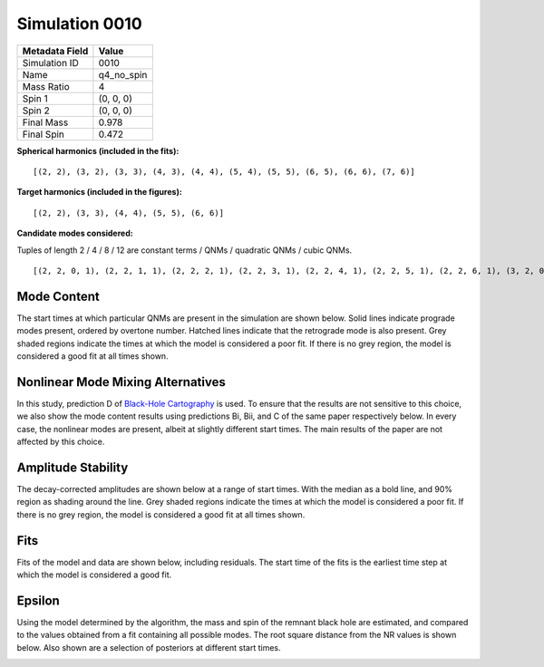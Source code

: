 Simulation 0010
===========================

+-----------------------+-------------------------+
| Metadata Field        | Value                   |
+=======================+=========================+
| Simulation ID         | 0010                    |
+-----------------------+-------------------------+
| Name                  | q4_no_spin              |
+-----------------------+-------------------------+
| Mass Ratio            | 4                       |
+-----------------------+-------------------------+
| Spin 1                | (0, 0, 0)               |
+-----------------------+-------------------------+
| Spin 2                | (0, 0, 0)               |
+-----------------------+-------------------------+
| Final Mass            | 0.978                   |
+-----------------------+-------------------------+
| Final Spin            | 0.472                   |
+-----------------------+-------------------------+

**Spherical harmonics (included in the fits):**

::

    [(2, 2), (3, 2), (3, 3), (4, 3), (4, 4), (5, 4), (5, 5), (6, 5), (6, 6), (7, 6)]

**Target harmonics (included in the figures):**

::

    [(2, 2), (3, 3), (4, 4), (5, 5), (6, 6)]

**Candidate modes considered:**

Tuples of length 2 / 4 / 8 / 12 are constant terms / QNMs / quadratic QNMs / cubic QNMs. 

::

    [(2, 2, 0, 1), (2, 2, 1, 1), (2, 2, 2, 1), (2, 2, 3, 1), (2, 2, 4, 1), (2, 2, 5, 1), (2, 2, 6, 1), (3, 2, 0, 1), (3, 2, 1, 1), (3, 2, 2, 1), (3, 2, 3, 1), (3, 2, 4, 1), (3, 2, 5, 1), (3, 2, 6, 1), (3, 3, 0, 1), (3, 3, 1, 1), (3, 3, 2, 1), (3, 3, 3, 1), (3, 3, 4, 1), (3, 3, 5, 1), (3, 3, 6, 1), (4, 3, 0, 1), (4, 3, 1, 1), (4, 3, 2, 1), (4, 3, 3, 1), (4, 3, 4, 1), (4, 3, 5, 1), (4, 3, 6, 1), (4, 4, 0, 1), (4, 4, 1, 1), (4, 4, 2, 1), (4, 4, 3, 1), (4, 4, 4, 1), (4, 4, 5, 1), (4, 4, 6, 1), (5, 4, 0, 1), (5, 4, 1, 1), (5, 4, 2, 1), (5, 4, 3, 1), (5, 4, 4, 1), (5, 4, 5, 1), (5, 4, 6, 1), (5, 5, 0, 1), (5, 5, 1, 1), (5, 5, 2, 1), (5, 5, 3, 1), (5, 5, 4, 1), (5, 5, 5, 1), (5, 5, 6, 1), (6, 5, 0, 1), (6, 5, 1, 1), (6, 5, 2, 1), (6, 5, 3, 1), (6, 5, 4, 1), (6, 5, 5, 1), (6, 5, 6, 1), (6, 6, 0, 1), (6, 6, 1, 1), (6, 6, 2, 1), (6, 6, 3, 1), (6, 6, 4, 1), (6, 6, 5, 1), (6, 6, 6, 1), (7, 6, 0, 1), (7, 6, 1, 1), (7, 6, 2, 1), (7, 6, 3, 1), (7, 6, 4, 1), (7, 6, 5, 1), (7, 6, 6, 1), (2, 2, 0, -1), (2, 2, 1, -1), (2, 2, 2, -1), (2, 2, 3, -1), (2, 2, 4, -1), (2, 2, 5, -1), (2, 2, 6, -1), (3, 2, 0, -1), (3, 2, 1, -1), (3, 2, 2, -1), (3, 2, 3, -1), (3, 2, 4, -1), (3, 2, 5, -1), (3, 2, 6, -1), (3, 3, 0, -1), (3, 3, 1, -1), (3, 3, 2, -1), (3, 3, 3, -1), (3, 3, 4, -1), (3, 3, 5, -1), (3, 3, 6, -1), (4, 3, 0, -1), (4, 3, 1, -1), (4, 3, 2, -1), (4, 3, 3, -1), (4, 3, 4, -1), (4, 3, 5, -1), (4, 3, 6, -1), (4, 4, 0, -1), (4, 4, 1, -1), (4, 4, 2, -1), (4, 4, 3, -1), (4, 4, 4, -1), (4, 4, 5, -1), (4, 4, 6, -1), (5, 4, 0, -1), (5, 4, 1, -1), (5, 4, 2, -1), (5, 4, 3, -1), (5, 4, 4, -1), (5, 4, 5, -1), (5, 4, 6, -1), (5, 5, 0, -1), (5, 5, 1, -1), (5, 5, 2, -1), (5, 5, 3, -1), (5, 5, 4, -1), (5, 5, 5, -1), (5, 5, 6, -1), (6, 5, 0, -1), (6, 5, 1, -1), (6, 5, 2, -1), (6, 5, 3, -1), (6, 5, 4, -1), (6, 5, 5, -1), (6, 5, 6, -1), (6, 6, 0, -1), (6, 6, 1, -1), (6, 6, 2, -1), (6, 6, 3, -1), (6, 6, 4, -1), (6, 6, 5, -1), (6, 6, 6, -1), (7, 6, 0, -1), (7, 6, 1, -1), (7, 6, 2, -1), (7, 6, 3, -1), (7, 6, 4, -1), (7, 6, 5, -1), (7, 6, 6, -1), (2, 2), (3, 2), (3, 3), (4, 3), (4, 4), (5, 4), (5, 5), (6, 5), (6, 6), (7, 6), (2, 2, 0, 1, 2, 2, 0, 1), (2, 2, 0, 1, 3, 3, 0, 1), (3, 3, 0, 1, 3, 3, 0, 1), (2, 2, 0, 1, 4, 4, 0, 1), (2, 2, 0, 1, 2, 2, 0, 1, 2, 2, 0, 1)]

Mode Content
------------

The start times at which particular QNMs are present in the simulation are shown below. Solid lines indicate prograde modes present, ordered by overtone number. Hatched lines indicate that the retrograde mode is also present. Grey shaded regions indicate the times at which the model is considered a poor fit. If there is no grey region, the model is considered a good fit at all times shown.

.. image:: figures/0010/mode_content/mode_content.png
   :width: 600px
   :alt: mode_content.png

Nonlinear Mode Mixing Alternatives
----------------------------------

In this study, prediction D of `Black-Hole Cartography <https://arxiv.org/abs/2410.13935>`_ is used. To ensure that the results are not sensitive to this choice, we also show the mode content results using predictions Bi, Bii, and C of the same paper respectively below. In every case, the nonlinear modes are present, albeit at slightly different start times. The main results of the paper are not affected by this choice.

.. image:: figures/0010/nonlinear_mode_mixing_alternatives/mode_content_B1.png
   :width: 600px
   :alt: mode_content_B1.png

.. image:: figures/0010/nonlinear_mode_mixing_alternatives/mode_content_B2.png
   :width: 600px
   :alt: mode_content_B2.png

.. image:: figures/0010/nonlinear_mode_mixing_alternatives/mode_content_C.png
   :width: 600px
   :alt: mode_content_C.png

Amplitude Stability
-------------------

The decay-corrected amplitudes are shown below at a range of start times. With the median as a bold line, and 90\% region as shading around the line. Grey shaded regions indicate the times at which the model is considered a poor fit. If there is no grey region, the model is considered a good fit at all times shown.

.. image:: figures/0010/amplitude_stability/amplitude_stability_22.png
   :width: 600px
   :alt: amplitude_stability_22.png

.. image:: figures/0010/amplitude_stability/amplitude_stability_33.png
   :width: 600px
   :alt: amplitude_stability_33.png

.. image:: figures/0010/amplitude_stability/amplitude_stability_44.png
   :width: 600px
   :alt: amplitude_stability_44.png

.. image:: figures/0010/amplitude_stability/amplitude_stability_55.png
   :width: 600px
   :alt: amplitude_stability_55.png

.. image:: figures/0010/amplitude_stability/amplitude_stability_66.png
   :width: 600px
   :alt: amplitude_stability_66.png

Fits
----

Fits of the model and data are shown below, including residuals. The start time of the fits is the earliest time step at which the model is considered a good fit.

.. image:: figures/0010/fits/fits_22.png
   :width: 600px
   :alt: fits_22.png

.. image:: figures/0010/fits/fits_33.png
   :width: 600px
   :alt: fits_33.png

.. image:: figures/0010/fits/fits_44.png
   :width: 600px
   :alt: fits_44.png

.. image:: figures/0010/fits/fits_55.png
   :width: 600px
   :alt: fits_55.png

.. image:: figures/0010/fits/fits_66.png
   :width: 600px
   :alt: fits_66.png

Epsilon
-------

Using the model determined by the algorithm, the mass and spin of the remnant black hole are estimated, and compared to the values obtained from a fit containing all possible modes. The root square distance from the NR values is shown below. Also shown are a selection of posteriors at different start times.

.. image:: figures/0010/epsilon/epsilon.png
   :width: 600px
   :alt: epsilon.png

.. image:: figures/0010/epsilon/posterior_10.0.png
   :width: 600px
   :alt: posterior_10.0.png

.. image:: figures/0010/epsilon/posterior_30.0.png
   :width: 600px
   :alt: posterior_30.0.png

.. image:: figures/0010/epsilon/posterior_50.0.png
   :width: 600px
   :alt: posterior_50.0.png


